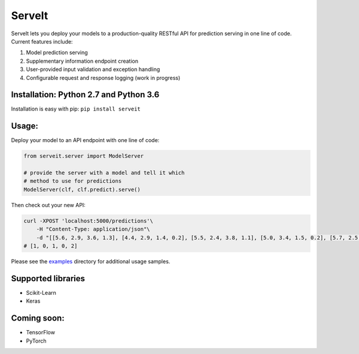 ServeIt
=======

|Build Status| |Codacy Grade Badge| |Codacy Coverage Badge| |PyPI
version|

ServeIt lets you deploy your models to a production-quality RESTful API
for prediction serving in one line of code. Current features include:

1. Model prediction serving
2. Supplementary information endpoint creation
3. User-provided input validation and exception handling
4. Configurable request and response logging (work in progress)

Installation: Python 2.7 and Python 3.6
---------------------------------------

Installation is easy with pip: ``pip install serveit``

Usage:
------

Deploy your model to an API endpoint with one line of code:

.. code:: python

    from serveit.server import ModelServer

    # provide the server with a model and tell it which
    # method to use for predictions
    ModelServer(clf, clf.predict).serve()

Then check out your new API:

.. code:: bash

    curl -XPOST 'localhost:5000/predictions'\
        -H "Content-Type: application/json"\
        -d "[[5.6, 2.9, 3.6, 1.3], [4.4, 2.9, 1.4, 0.2], [5.5, 2.4, 3.8, 1.1], [5.0, 3.4, 1.5, 0.2], [5.7, 2.5, 5.0, 2.0]]"
    # [1, 0, 1, 0, 2]

Please see the `examples <examples>`__ directory for additional usage
samples.

Supported libraries
-------------------

-  Scikit-Learn
-  Keras

Coming soon:
------------

-  TensorFlow
-  PyTorch

.. |Build Status| image:: https://travis-ci.org/rtlee9/serveit.svg?branch=master
   :target: https://travis-ci.org/rtlee9/serveit
.. |Codacy Grade Badge| image:: https://api.codacy.com/project/badge/Grade/2af32a3840d5441e815f3956659b091f
   :target: https://www.codacy.com/app/ryantlee9/serveit
.. |Codacy Coverage Badge| image:: https://api.codacy.com/project/badge/Coverage/2af32a3840d5441e815f3956659b091f
   :target: https://www.codacy.com/app/ryantlee9/serveit
.. |PyPI version| image:: https://badge.fury.io/py/ServeIt.svg
   :target: https://badge.fury.io/py/ServeIt


